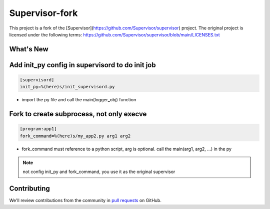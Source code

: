Supervisor-fork
===============

This project is a fork of the [Supervisor](https://github.com/Supervisor/supervisor) project.
The original project is licensed under the following terms:
https://github.com/Supervisor/supervisor/blob/main/LICENSES.txt


What's New
----------


Add init_py config in supervisord to do init job
------------------------------------------------

.. code-block:: conf

  [supervisord]
  init_py=%(here)s/init_supervisord.py

- import the py file and call the main(logger_obj) function
  

Fork to create subprocess, not only execve
------------------------------------------
.. code-block:: conf

  [program:app1]
  fork_command=%(here)s/my_app2.py arg1 arg2

- fork_command must reference to a python script, arg is optional. call the main(arg1, arg2, ...) in the py

.. note::
  not config init_py and fork_command, you use it as the original supervisor


Contributing
------------

We'll review contributions from the community in
`pull requests <https://help.github.com/articles/using-pull-requests>`_
on GitHub.
